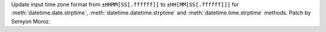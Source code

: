 Update input time zone format from ``±HHMM[SS[.ffffff]]`` to
``±HH[MM[SS[.ffffff]]]`` for :meth:`datetime.date.strptime`,
:meth:`datetime.datetime.strptime` and :meth:`datetime.time.strptime` methods.
Patch by Semyon Moroz.
